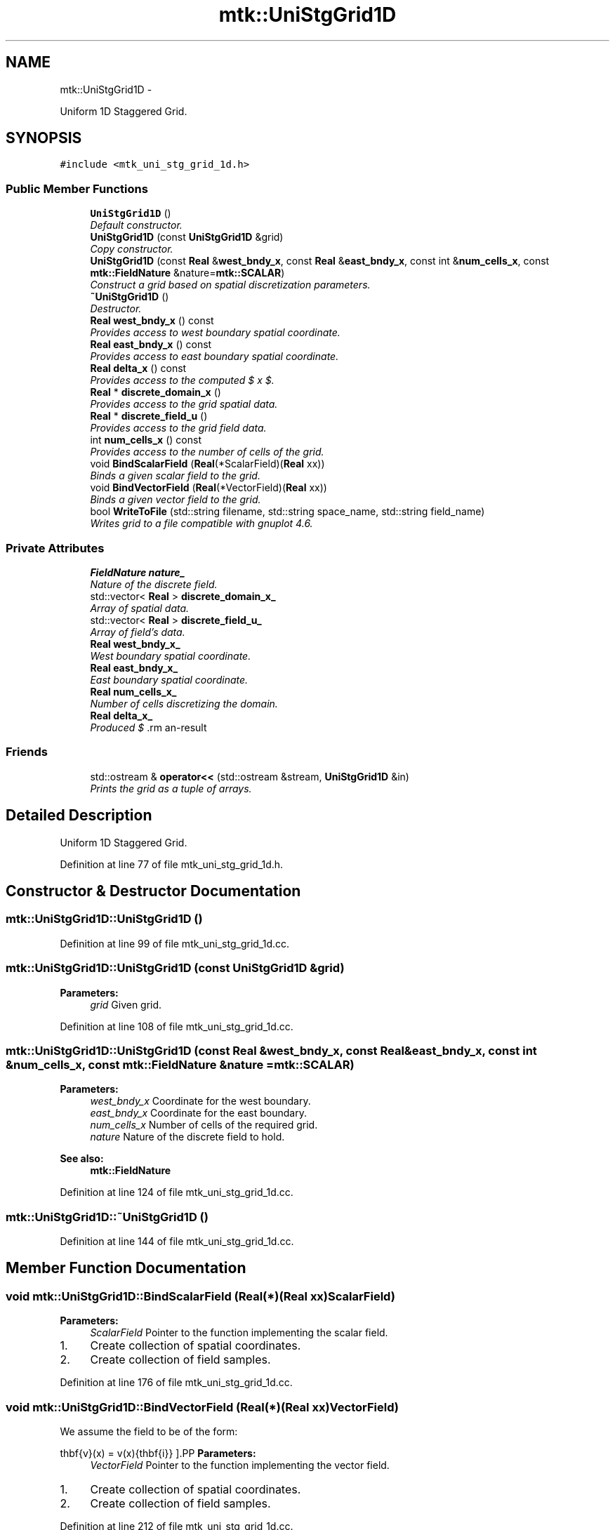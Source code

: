 .TH "mtk::UniStgGrid1D" 3 "Tue Nov 17 2015" "MTK: Mimetic Methods Toolkit" \" -*- nroff -*-
.ad l
.nh
.SH NAME
mtk::UniStgGrid1D \- 
.PP
Uniform 1D Staggered Grid\&.  

.SH SYNOPSIS
.br
.PP
.PP
\fC#include <mtk_uni_stg_grid_1d\&.h>\fP
.SS "Public Member Functions"

.in +1c
.ti -1c
.RI "\fBUniStgGrid1D\fP ()"
.br
.RI "\fIDefault constructor\&. \fP"
.ti -1c
.RI "\fBUniStgGrid1D\fP (const \fBUniStgGrid1D\fP &grid)"
.br
.RI "\fICopy constructor\&. \fP"
.ti -1c
.RI "\fBUniStgGrid1D\fP (const \fBReal\fP &\fBwest_bndy_x\fP, const \fBReal\fP &\fBeast_bndy_x\fP, const int &\fBnum_cells_x\fP, const \fBmtk::FieldNature\fP &nature=\fBmtk::SCALAR\fP)"
.br
.RI "\fIConstruct a grid based on spatial discretization parameters\&. \fP"
.ti -1c
.RI "\fB~UniStgGrid1D\fP ()"
.br
.RI "\fIDestructor\&. \fP"
.ti -1c
.RI "\fBReal\fP \fBwest_bndy_x\fP () const "
.br
.RI "\fIProvides access to west boundary spatial coordinate\&. \fP"
.ti -1c
.RI "\fBReal\fP \fBeast_bndy_x\fP () const "
.br
.RI "\fIProvides access to east boundary spatial coordinate\&. \fP"
.ti -1c
.RI "\fBReal\fP \fBdelta_x\fP () const "
.br
.RI "\fIProvides access to the computed $  x $\&. \fP"
.ti -1c
.RI "\fBReal\fP * \fBdiscrete_domain_x\fP ()"
.br
.RI "\fIProvides access to the grid spatial data\&. \fP"
.ti -1c
.RI "\fBReal\fP * \fBdiscrete_field_u\fP ()"
.br
.RI "\fIProvides access to the grid field data\&. \fP"
.ti -1c
.RI "int \fBnum_cells_x\fP () const "
.br
.RI "\fIProvides access to the number of cells of the grid\&. \fP"
.ti -1c
.RI "void \fBBindScalarField\fP (\fBReal\fP(*ScalarField)(\fBReal\fP xx))"
.br
.RI "\fIBinds a given scalar field to the grid\&. \fP"
.ti -1c
.RI "void \fBBindVectorField\fP (\fBReal\fP(*VectorField)(\fBReal\fP xx))"
.br
.RI "\fIBinds a given vector field to the grid\&. \fP"
.ti -1c
.RI "bool \fBWriteToFile\fP (std::string filename, std::string space_name, std::string field_name)"
.br
.RI "\fIWrites grid to a file compatible with gnuplot 4\&.6\&. \fP"
.in -1c
.SS "Private Attributes"

.in +1c
.ti -1c
.RI "\fBFieldNature\fP \fBnature_\fP"
.br
.RI "\fINature of the discrete field\&. \fP"
.ti -1c
.RI "std::vector< \fBReal\fP > \fBdiscrete_domain_x_\fP"
.br
.RI "\fIArray of spatial data\&. \fP"
.ti -1c
.RI "std::vector< \fBReal\fP > \fBdiscrete_field_u_\fP"
.br
.RI "\fIArray of field's data\&. \fP"
.ti -1c
.RI "\fBReal\fP \fBwest_bndy_x_\fP"
.br
.RI "\fIWest boundary spatial coordinate\&. \fP"
.ti -1c
.RI "\fBReal\fP \fBeast_bndy_x_\fP"
.br
.RI "\fIEast boundary spatial coordinate\&. \fP"
.ti -1c
.RI "\fBReal\fP \fBnum_cells_x_\fP"
.br
.RI "\fINumber of cells discretizing the domain\&. \fP"
.ti -1c
.RI "\fBReal\fP \fBdelta_x_\fP"
.br
.RI "\fIProduced $ \Delta x$\&. \fP"
.in -1c
.SS "Friends"

.in +1c
.ti -1c
.RI "std::ostream & \fBoperator<<\fP (std::ostream &stream, \fBUniStgGrid1D\fP &in)"
.br
.RI "\fIPrints the grid as a tuple of arrays\&. \fP"
.in -1c
.SH "Detailed Description"
.PP 
Uniform 1D Staggered Grid\&. 
.PP
Definition at line 77 of file mtk_uni_stg_grid_1d\&.h\&.
.SH "Constructor & Destructor Documentation"
.PP 
.SS "mtk::UniStgGrid1D::UniStgGrid1D ()"

.PP
Definition at line 99 of file mtk_uni_stg_grid_1d\&.cc\&.
.SS "mtk::UniStgGrid1D::UniStgGrid1D (const \fBUniStgGrid1D\fP &grid)"

.PP
\fBParameters:\fP
.RS 4
\fIgrid\fP Given grid\&. 
.RE
.PP

.PP
Definition at line 108 of file mtk_uni_stg_grid_1d\&.cc\&.
.SS "mtk::UniStgGrid1D::UniStgGrid1D (const \fBReal\fP &west_bndy_x, const \fBReal\fP &east_bndy_x, const int &num_cells_x, const \fBmtk::FieldNature\fP &nature = \fC\fBmtk::SCALAR\fP\fP)"

.PP
\fBParameters:\fP
.RS 4
\fIwest_bndy_x\fP Coordinate for the west boundary\&. 
.br
\fIeast_bndy_x\fP Coordinate for the east boundary\&. 
.br
\fInum_cells_x\fP Number of cells of the required grid\&. 
.br
\fInature\fP Nature of the discrete field to hold\&.
.RE
.PP
\fBSee also:\fP
.RS 4
\fBmtk::FieldNature\fP 
.RE
.PP

.PP
Definition at line 124 of file mtk_uni_stg_grid_1d\&.cc\&.
.SS "mtk::UniStgGrid1D::~UniStgGrid1D ()"

.PP
Definition at line 144 of file mtk_uni_stg_grid_1d\&.cc\&.
.SH "Member Function Documentation"
.PP 
.SS "void mtk::UniStgGrid1D::BindScalarField (\fBReal\fP(*)(\fBReal\fP xx)ScalarField)"

.PP
\fBParameters:\fP
.RS 4
\fIScalarField\fP Pointer to the function implementing the scalar field\&. 
.RE
.PP

.IP "1." 4
Create collection of spatial coordinates\&.
.IP "2." 4
Create collection of field samples\&. 
.PP

.PP
Definition at line 176 of file mtk_uni_stg_grid_1d\&.cc\&.
.SS "void mtk::UniStgGrid1D::BindVectorField (\fBReal\fP(*)(\fBReal\fP xx)VectorField)"
We assume the field to be of the form:
.PP
\[ \mathbf{v}(x) = v(x)\hat{\mathbf{i}} \].PP
\fBParameters:\fP
.RS 4
\fIVectorField\fP Pointer to the function implementing the vector field\&. 
.RE
.PP

.IP "1." 4
Create collection of spatial coordinates\&.
.IP "2." 4
Create collection of field samples\&. 
.PP

.PP
Definition at line 212 of file mtk_uni_stg_grid_1d\&.cc\&.
.SS "\fBmtk::Real\fP mtk::UniStgGrid1D::delta_x () const"

.PP
\fBReturns:\fP
.RS 4
Computed $  x $\&. 
.RE
.PP

.PP
Definition at line 156 of file mtk_uni_stg_grid_1d\&.cc\&.
.SS "\fBmtk::Real\fP * mtk::UniStgGrid1D::discrete_domain_x ()"

.PP
\fBReturns:\fP
.RS 4
Pointer to the spatial data\&. 
.RE
.PP

.PP
Definition at line 161 of file mtk_uni_stg_grid_1d\&.cc\&.
.SS "\fBmtk::Real\fP * mtk::UniStgGrid1D::discrete_field_u ()"

.PP
\fBReturns:\fP
.RS 4
Pointer to the field data\&. 
.RE
.PP

.PP
Definition at line 166 of file mtk_uni_stg_grid_1d\&.cc\&.
.SS "\fBmtk::Real\fP mtk::UniStgGrid1D::east_bndy_x () const"

.PP
\fBReturns:\fP
.RS 4
East boundary spatial coordinate\&. 
.RE
.PP

.PP
Definition at line 151 of file mtk_uni_stg_grid_1d\&.cc\&.
.SS "int mtk::UniStgGrid1D::num_cells_x () const"

.PP
\fBReturns:\fP
.RS 4
Number of cells of the grid\&. 
.RE
.PP

.PP
Definition at line 171 of file mtk_uni_stg_grid_1d\&.cc\&.
.SS "\fBmtk::Real\fP mtk::UniStgGrid1D::west_bndy_x () const"

.PP
\fBReturns:\fP
.RS 4
West boundary spatial coordinate\&. 
.RE
.PP

.PP
Definition at line 146 of file mtk_uni_stg_grid_1d\&.cc\&.
.SS "bool mtk::UniStgGrid1D::WriteToFile (std::stringfilename, std::stringspace_name, std::stringfield_name)"

.PP
\fBParameters:\fP
.RS 4
\fIfilename\fP Name of the output file\&. 
.br
\fIspace_name\fP Name for the first column of the data\&. 
.br
\fIfield_name\fP Name for the second column of the data\&.
.RE
.PP
\fBReturns:\fP
.RS 4
Success of the file writing process\&.
.RE
.PP
\fBSee also:\fP
.RS 4
http://www.gnuplot.info/ 
.RE
.PP

.PP
Definition at line 240 of file mtk_uni_stg_grid_1d\&.cc\&.
.SH "Friends And Related Function Documentation"
.PP 
.SS "std::ostream& operator<< (std::ostream &stream, \fBmtk::UniStgGrid1D\fP &in)\fC [friend]\fP"

.IP "1." 4
Print spatial coordinates\&.
.IP "2." 4
Print scalar field\&. 
.PP

.PP
Definition at line 68 of file mtk_uni_stg_grid_1d\&.cc\&.
.SH "Member Data Documentation"
.PP 
.SS "\fBReal\fP mtk::UniStgGrid1D::delta_x_\fC [private]\fP"

.PP
Definition at line 196 of file mtk_uni_stg_grid_1d\&.h\&.
.SS "std::vector<\fBReal\fP> mtk::UniStgGrid1D::discrete_domain_x_\fC [private]\fP"

.PP
Definition at line 190 of file mtk_uni_stg_grid_1d\&.h\&.
.SS "std::vector<\fBReal\fP> mtk::UniStgGrid1D::discrete_field_u_\fC [private]\fP"

.PP
Definition at line 191 of file mtk_uni_stg_grid_1d\&.h\&.
.SS "\fBReal\fP mtk::UniStgGrid1D::east_bndy_x_\fC [private]\fP"

.PP
Definition at line 194 of file mtk_uni_stg_grid_1d\&.h\&.
.SS "\fBFieldNature\fP mtk::UniStgGrid1D::nature_\fC [private]\fP"

.PP
Definition at line 188 of file mtk_uni_stg_grid_1d\&.h\&.
.SS "\fBReal\fP mtk::UniStgGrid1D::num_cells_x_\fC [private]\fP"

.PP
Definition at line 195 of file mtk_uni_stg_grid_1d\&.h\&.
.SS "\fBReal\fP mtk::UniStgGrid1D::west_bndy_x_\fC [private]\fP"

.PP
Definition at line 193 of file mtk_uni_stg_grid_1d\&.h\&.

.SH "Author"
.PP 
Generated automatically by Doxygen for MTK: Mimetic Methods Toolkit from the source code\&.
